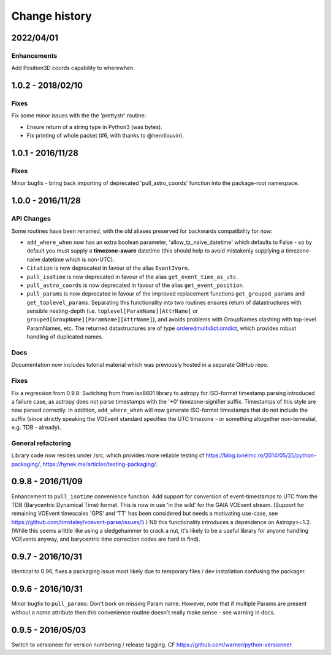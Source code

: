 Change history
==============
2022/04/01
--------------------
Enhancements
~~~~~~~~~~~~
Add Position3D coords capability to wherewhen.

1.0.2 - 2018/02/10
--------------------
Fixes
~~~~~
Fix some minor issues with the the 'prettystr' routine:

* Ensure return of a string type in Python3 (was bytes).
* Fix printing of whole packet (#6, with thanks to @henrilouvin).

1.0.1 - 2016/11/28
--------------------
Fixes
~~~~~
Minor bugfix - bring back importing of deprecated 'pull_astro_coords'
function into the package-root namespace.


1.0.0 - 2016/11/28
--------------------
API Changes
~~~~~~~~~~~
Some routines have been renamed, with the old aliases preserved for backwards
compatibility for now:

- ``add_where_when`` now has an extra boolean parameter,
  'allow_tz_naive_datetime' which defaults to False - so by default you
  must supply a **timezone-aware** datetime (this should help to avoid
  mistakenly supplying a timezone-naive datetime which is non-UTC).
- ``Citation`` is now deprecated in favour of the alias ``EventIvorn``.
- ``pull_isotime`` is now deprecated in favour of the alias
  ``get_event_time_as_utc``.
- ``pull_astro_coords`` is now deprecated in favour of the alias
  ``get_event_position``.
- ``pull_params`` is now deprecated in favour of the improved replacement
  functions ``get_grouped_params`` and ``get_toplevel_params``. Separating
  this functionality into two routines ensures return of datastructures with
  sensible nesting-depth (i.e. ``toplevel[ParamName][AttrName]`` or
  ``grouped[GroupName][ParamName][AttrName]``), and avoids problems with
  GroupNames clashing with top-level ParamNames, etc. The returned
  datastructures are of type
  `orderedmultidict.omdict <https://github.com/gruns/orderedmultidict>`_,
  which provides robust handling of duplicated names.

Docs
~~~~
Documentation now includes tutorial material which was previously hosted in
a separate GitHub repo.

Fixes
~~~~~
Fix a regression from 0.9.8: Switching from from iso8601 library to astropy
for ISO-format timestamp parsing introduced a failure case, as astropy does
not parse timestamps with the '+0' timezone-signifier suffix. Timestamps of
this style are now parsed correctly. In addition, ``add_where_when`` will
now generate ISO-format timestamps that do not include the suffix (since
strictly speaking the VOEvent standard specifies the UTC timezone - or something
altogether non-terrestial, e.g. TDB - already).

General refactoring
~~~~~~~~~~~~~~~~~~~
Library code now resides under /src, which provides more reliable testing
cf
https://blog.ionelmc.ro/2014/05/25/python-packaging/,
https://hynek.me/articles/testing-packaging/.


0.9.8 - 2016/11/09
------------------
Enhancement to ``pull_isotime`` convenience function: Add support for 
conversion of event-timestamps to UTC from the TDB (Barycentric Dynamical 
Time) format. This is now in use 'in the wild' for the GAIA VOEvent
stream.
(Support for remaining VOEvent timescales 'GPS' and 'TT' has been 
considered but needs a motivating use-case, see 
https://github.com/timstaley/voevent-parse/issues/5 )
NB this functionality introduces a dependence on Astropy>=1.2. (While this
seems a little like using a sledgehammer to crack a nut, it's likely to be a
useful library for anyone handling VOEvents anyway, and barycentric time
correction codes are hard to find).

0.9.7 - 2016/10/31 
------------------
Identical to 0.96, fixes a packaging issue most likely due to temporary
files / dev installation confusing the packager.

0.9.6 - 2016/10/31 
------------------
Minor bugfix to ``pull_params``: Don't bork on missing Param name.
However, note that if multiple Params are present without a `name`
attribute then this convenience routine doesn't really make sense - see
warning in docs.

0.9.5 - 2016/05/03
------------------
Switch to versioneer for version numbering / release tagging.
CF https://github.com/warner/python-versioneer
